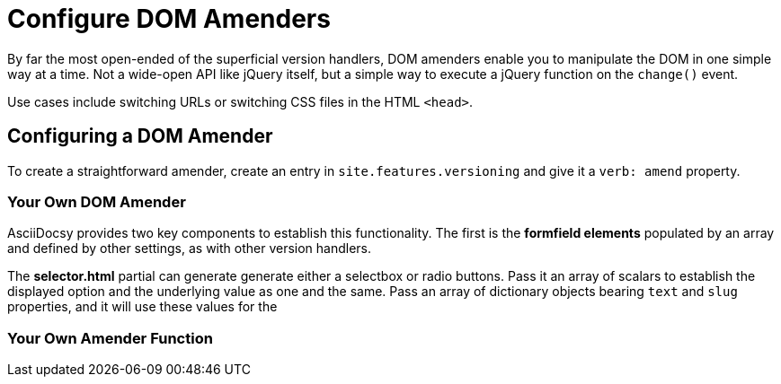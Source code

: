 :page-permalink: /docs/theme/config/versioning/amenders
= Configure DOM Amenders

By far the most open-ended of the superficial version handlers, DOM amenders enable you to manipulate the DOM in one simple way at a time.
Not a wide-open API like jQuery itself, but a simple way to execute a jQuery function on the `change()` event.

Use cases include switching URLs or switching CSS files in the HTML `<head>`.

== Configuring a DOM Amender

To create a straightforward amender, create an entry in `site.features.versioning` and give it a `verb: amend` property.

=== Your Own DOM Amender

AsciiDocsy provides two key components to establish this functionality.
The first is the *formfield elements* populated by an array and defined by other settings, as with other version handlers.

The *selector.html* partial can generate generate either a selectbox or radio buttons.
Pass it an array of scalars to establish the displayed option and the underlying value as one and the same.
Pass an array of dictionary objects bearing `text` and `slug` properties, and it will use these values for the

=== Your Own Amender Function
